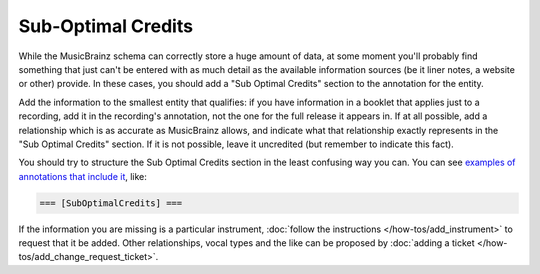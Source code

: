 .. MusicBrainz Documentation Project

.. https://musicbrainz.org/doc/Sub_Optimal_Credits

Sub-Optimal Credits
===================

While the MusicBrainz schema can correctly store a huge amount of data, at some moment you'll probably find something that just can't be entered with as much detail as the available information sources (be it liner notes, a website or other) provide. In these cases, you should add a "Sub Optimal Credits" section to the annotation for the entity.

Add the information to the smallest entity that qualifies: if you have information in a booklet that applies just to a recording, add it in the recording's annotation, not the one for the full release it appears in. If at all possible, add a relationship which is as accurate as MusicBrainz allows, and indicate what that relationship exactly represents in the "Sub Optimal Credits" section. If it is not possible, leave it uncredited (but remember to indicate this fact).

You should try to structure the Sub Optimal Credits section in the least confusing way you can. You can see `examples of annotations that include it <https://musicbrainz.org/search?query=%22SubOptimalCredits%22+OR+%22Sub+Optimal+Credits%22&type=annotation&limit=25&advanced=1>`_, like:

.. code::

   === [SubOptimalCredits] ===

If the information you are missing is a particular instrument, :doc:`follow the instructions </how-tos/add_instrument>` to request that it be added. Other relationships, vocal types and the like can be proposed by :doc:`adding a ticket </how-tos/add_change_request_ticket>`.

